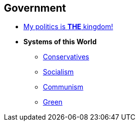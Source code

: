 == Government

* link:gov_1_the_kingdom[My politics is *THE* kingdom!]

* *Systems of this World*
** link:gov_conservatism[Conservatives]
** link:gov_socialism[Socialism]
** link:gov_communism[Communism]
** link:gov_green[Green]
